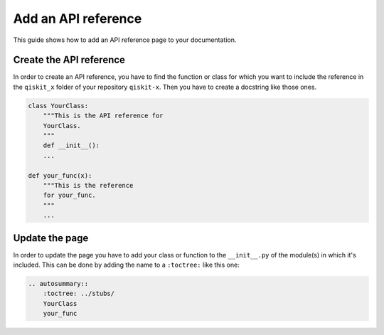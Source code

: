 ====================
Add an API reference
====================

This guide shows how to add an API reference page to your documentation.

Create the API reference
========================

In order to create an API reference, you have to find the function or class for which you want to include the reference in the ``qiskit_x`` folder of your repository ``qiskit-x``.
Then you have to create a docstring like those ones.

.. code-block:: python

    class YourClass:
        """This is the API reference for
        YourClass.
        """
        def __init__():
        ...
    
    def your_func(x):
        """This is the reference
        for your_func.
        """
        ...

Update the page
===============

In order to update the page you have to add your class or function to the ``__init__.py`` of the module(s) in which it's included. This can be done by adding the name to a ``:toctree:`` like this one:

.. code-block:: python

    .. autosummary::
        :toctree: ../stubs/
        YourClass
        your_func
